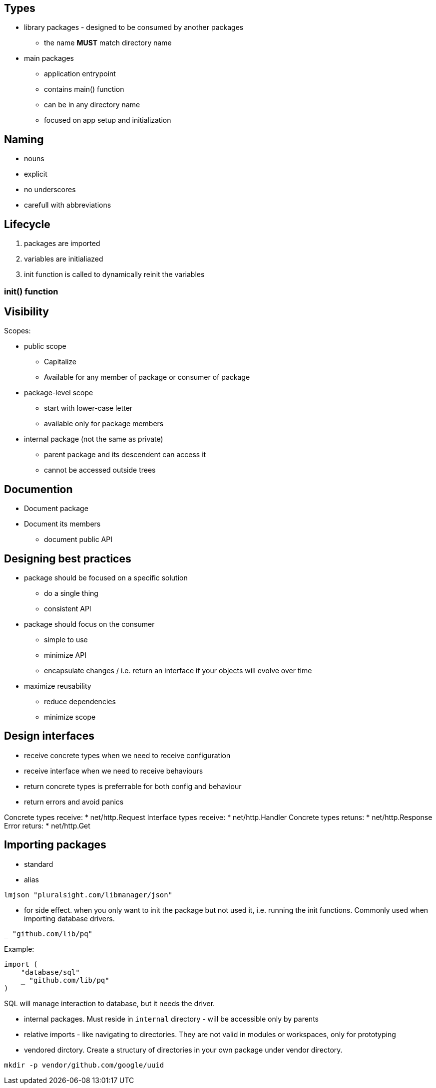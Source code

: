 ## Types

* library packages - designed to be consumed by another packages
** the name *MUST* match directory name

* main packages 

** application entrypoint
** contains main() function
** can be in any directory name
** focused on app setup and initialization

## Naming

* nouns
* explicit
* no underscores
* carefull with abbreviations

## Lifecycle

1. packages are imported
2. variables are initialiazed
3. init function is called to dynamically reinit the variables

### init() function




## Visibility

Scopes: 

* public scope 
** Capitalize 
** Available for any member of package or consumer of package

* package-level scope
** start with lower-case letter
** available only for package members

* internal package (not the same as private)
** parent package and its descendent can access it
** cannot be accessed outside trees

## Documention

* Document package
* Document its members
** document public API

## Designing best practices

* package should be focused on a specific solution 
** do a single thing
** consistent API

* package should focus on the consumer
** simple to use
** minimize API
** encapsulate changes / i.e. return an interface if your objects will evolve over time

* maximize reusability
** reduce dependencies
** minimize scope

## Design interfaces

* receive concrete types when we need to receive configuration
* receive interface when we need to receive behaviours

* return concrete types is preferrable for both config and behaviour
* return errors and avoid panics

Concrete types receive:
* net/http.Request
Interface types receive:
* net/http.Handler
Concrete types retuns:
* net/http.Response
Error returs:
* net/http.Get

## Importing packages

* standard
* alias

----
lmjson "pluralsight.com/libmanager/json"
----

* for side effect. when you only want to init the package but not used it, i.e. running the init functions. Commonly used when importing database drivers.

----
_ "github.com/lib/pq"
----

Example:

----
import (
    "database/sql"
    _ "github.com/lib/pq"
)
----

SQL will manage interaction to database, but it needs the driver. 

* internal packages. Must reside in `internal` directory - will be accessible only by parents

* relative imports - like navigating to directories. They are not valid in modules or workspaces, only for prototyping

* vendored dirctory. Create a structury of directories in your own package under vendor directory.

----
mkdir -p vendor/github.com/google/uuid
----